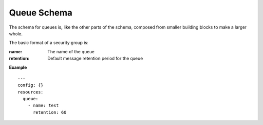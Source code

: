 ..
      Copyright 2014 Piksel Ltd.

      Licensed under the Apache License, Version 2.0 (the "License"); you may
      not use this file except in compliance with the License. You may obtain
      a copy of the License at

          http://www.apache.org/licenses/LICENSE-2.0

      Unless required by applicable law or agreed to in writing, software
      distributed under the License is distributed on an "AS IS" BASIS, WITHOUT
      WARRANTIES OR CONDITIONS OF ANY KIND, either express or implied. See the
      License for the specific language governing permissions and limitations
      under the License.

Queue Schema
============

The schema for queues is, like the other parts of the schema,
composed from smaller building blocks to make a larger whole.

The basic format of a security group is:

:name:
        The name of the queue

:retention:
        Default message retention period for the queue

**Example**

::

  ---
  config: {}
  resources:
    queue:
      - name: test
        retention: 60
